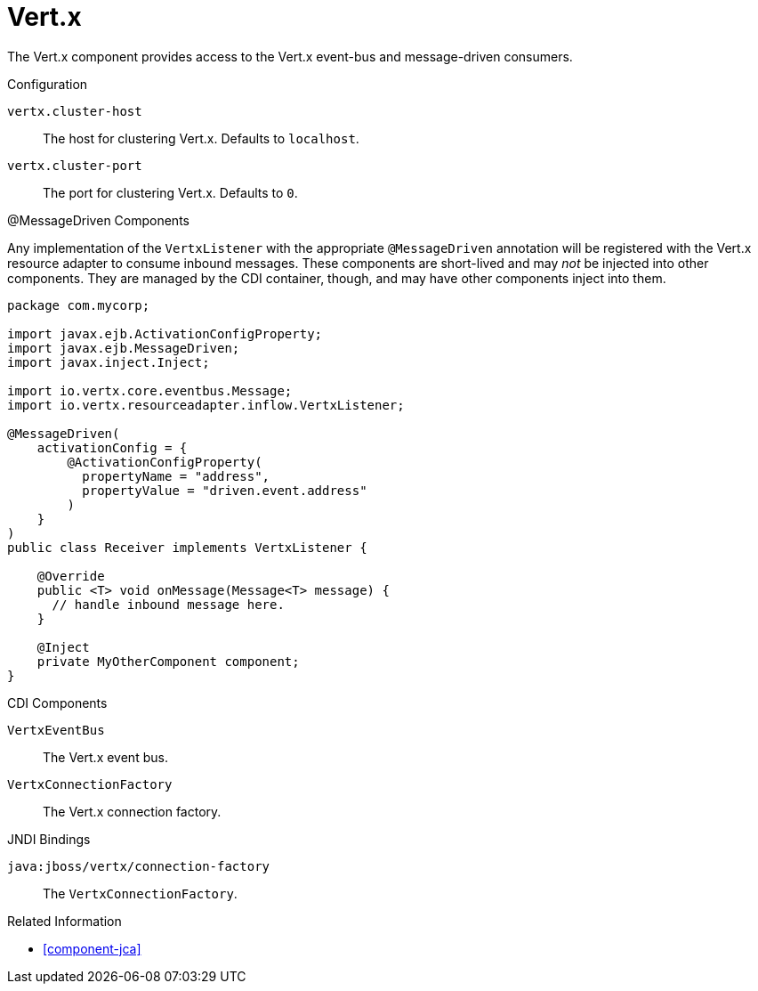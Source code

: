 [#component-vertx]
= Vert.x

The Vert.x component provides access to the Vert.x event-bus and message-driven consumers.

.Configuration

`vertx.cluster-host`::
The host for clustering Vert.x.
Defaults to `localhost`.

`vertx.cluster-port`::
The port for clustering Vert.x.
Defaults to `0`.

.@MessageDriven Components

Any implementation of the `VertxListener` with the appropriate `@MessageDriven` annotation will be registered with the Vert.x resource adapter to consume inbound messages.
These components are short-lived and may _not_ be injected into other components.
They are managed by the CDI container, though, and may have other components inject into them.

[source,java]
----
package com.mycorp;

import javax.ejb.ActivationConfigProperty;
import javax.ejb.MessageDriven;
import javax.inject.Inject;

import io.vertx.core.eventbus.Message;
import io.vertx.resourceadapter.inflow.VertxListener;

@MessageDriven(
    activationConfig = {
        @ActivationConfigProperty(
          propertyName = "address", 
          propertyValue = "driven.event.address"
        )
    }
)
public class Receiver implements VertxListener {

    @Override
    public <T> void onMessage(Message<T> message) {
      // handle inbound message here.
    }

    @Inject
    private MyOtherComponent component;
}
----

.CDI Components

`VertxEventBus`::
The Vert.x event bus.

`VertxConnectionFactory`::
The Vert.x connection factory.

.JNDI Bindings

`java:jboss/vertx/connection-factory`::
The `VertxConnectionFactory`.

.Related Information

* xref:component-jca[]
